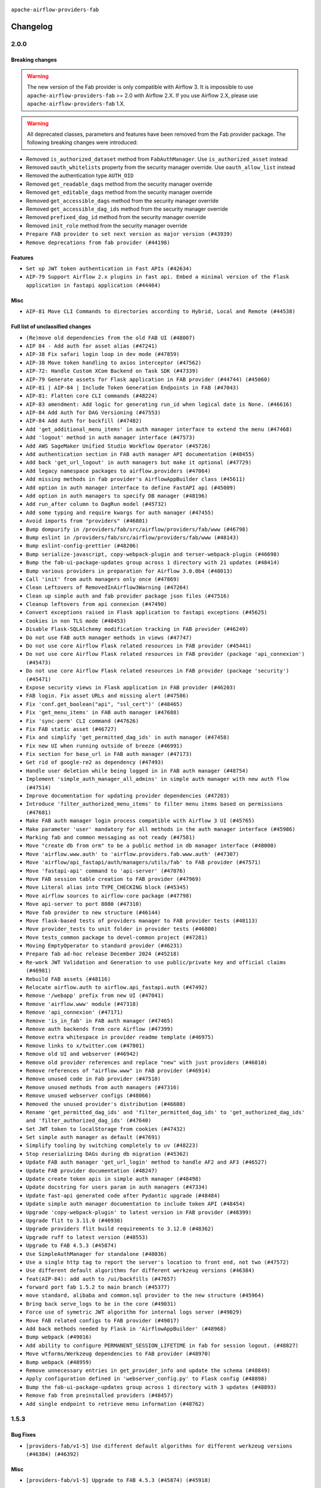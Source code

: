  .. Licensed to the Apache Software Foundation (ASF) under one
    or more contributor license agreements.  See the NOTICE file
    distributed with this work for additional information
    regarding copyright ownership.  The ASF licenses this file
    to you under the Apache License, Version 2.0 (the
    "License"); you may not use this file except in compliance
    with the License.  You may obtain a copy of the License at

 ..   http://www.apache.org/licenses/LICENSE-2.0

 .. Unless required by applicable law or agreed to in writing,
    software distributed under the License is distributed on an
    "AS IS" BASIS, WITHOUT WARRANTIES OR CONDITIONS OF ANY
    KIND, either express or implied.  See the License for the
    specific language governing permissions and limitations
    under the License.

``apache-airflow-providers-fab``

Changelog
---------

2.0.0
.....

Breaking changes
~~~~~~~~~~~~~~~~

.. warning::
  The new version of the Fab provider is only compatible with Airflow 3.
  It is impossible to use ``apache-airflow-providers-fab`` >= 2.0 with Airflow 2.X.
  If you use Airflow 2.X, please use ``apache-airflow-providers-fab`` 1.X.

.. warning::
  All deprecated classes, parameters and features have been removed from the Fab provider package.
  The following breaking changes were introduced:

* Removed ``is_authorized_dataset`` method from ``FabAuthManager``. Use ``is_authorized_asset`` instead
* Removed ``oauth_whitelists`` property from the security manager override. Use ``oauth_allow_list`` instead
* Removed the authentication type ``AUTH_OID``
* Removed ``get_readable_dags`` method from the security manager override
* Removed ``get_editable_dags`` method from the security manager override
* Removed ``get_accessible_dags`` method from the security manager override
* Removed ``get_accessible_dag_ids`` method from the security manager override
* Removed ``prefixed_dag_id`` method from the security manager override
* Removed ``init_role`` method from the security manager override

* ``Prepare FAB provider to set next version as major version (#43939)``
* ``Remove deprecations from fab provider (#44198)``

Features
~~~~~~~~

* ``Set up JWT token authentication in Fast APIs (#42634)``
* ``AIP-79 Support Airflow 2.x plugins in fast api. Embed a minimal version of the Flask application in fastapi application (#44464)``

Misc
~~~~

* ``AIP-81 Move CLI Commands to directories according to Hybrid, Local and Remote (#44538)``

Full list of unclassified changes
~~~~~~~~~~~~~~~~~~~~~~~~~~~~~~~~~

* ``(Re)move old dependencies from the old FAB UI (#48007)``
* ``AIP 84 - Add auth for asset alias (#47241)``
* ``AIP-38 Fix safari login loop in dev mode (#47859)``
* ``AIP-38 Move token handling to axios interceptor (#47562)``
* ``AIP-72: Handle Custom XCom Backend on Task SDK (#47339)``
* ``AIP-79 Generate assets for Flask application in FAB provider (#44744) (#45060)``
* ``AIP-81 | AIP-84 | Include Token Generation Endpoints in FAB (#47043)``
* ``AIP-81: Flatten core CLI commands (#48224)``
* ``AIP-83 amendment: Add logic for generating run_id when logical date is None. (#46616)``
* ``AIP-84 Add Auth for DAG Versioning (#47553)``
* ``AIP-84 Add Auth for backfill (#47482)``
* ``Add 'get_additional_menu_items' in auth manager interface to extend the menu (#47468)``
* ``Add 'logout' method in auth manager interface (#47573)``
* ``Add AWS SageMaker Unified Studio Workflow Operator (#45726)``
* ``Add authentication section in FAB auth manager API documentation (#48455)``
* ``Add back 'get_url_logout' in auth managers but make it optional (#47729)``
* ``Add legacy namespace packages to airflow.providers (#47064)``
* ``Add missing methods in fab provider's AirflowAppBuilder class (#45611)``
* ``Add option in auth manager interface to define FastAPI api (#45009)``
* ``Add option in auth managers to specify DB manager (#48196)``
* ``Add run_after column to DagRun model (#45732)``
* ``Add some typing and require kwargs for auth manager (#47455)``
* ``Avoid imports from "providers" (#46801)``
* ``Bump dompurify in /providers/fab/src/airflow/providers/fab/www (#46798)``
* ``Bump eslint in /providers/fab/src/airflow/providers/fab/www (#48143)``
* ``Bump eslint-config-prettier (#48206)``
* ``Bump serialize-javascript, copy-webpack-plugin and terser-webpack-plugin (#46698)``
* ``Bump the fab-ui-package-updates group across 1 directory with 21 updates (#48414)``
* ``Bump various providers in preparation for Airflow 3.0.0b4 (#48013)``
* ``Call 'init' from auth managers only once (#47869)``
* ``Clean Leftovers of RemovedInAirflow3Warning (#47264)``
* ``Clean up simple auth and fab provider package json files (#47516)``
* ``Cleanup leftovers from api connexion (#47490)``
* ``Convert exceptions raised in Flask application to fastapi exceptions (#45625)``
* ``Cookies in non TLS mode (#48453)``
* ``Disable Flask-SQLAlchemy modification tracking in FAB provider (#46249)``
* ``Do not use FAB auth manager methods in views (#47747)``
* ``Do not use core Airflow Flask related resources in FAB provider (#45441)``
* ``Do not use core Airflow Flask related resources in FAB provider (package 'api_connexion') (#45473)``
* ``Do not use core Airflow Flask related resources in FAB provider (package 'security') (#45471)``
* ``Expose security views in Flask application in FAB provider (#46203)``
* ``FAB login. Fix asset URLs and missing alert (#47586)``
* ``Fix 'conf.get_boolean("api", "ssl_cert")' (#48465)``
* ``Fix 'get_menu_items' in FAB auth manager (#47688)``
* ``Fix 'sync-perm' CLI command (#47626)``
* ``Fix FAB static asset (#46727)``
* ``Fix and simplify 'get_permitted_dag_ids' in auth manager (#47458)``
* ``Fix new UI when running outside of breeze (#46991)``
* ``Fix section for base_url in FAB auth manager (#47173)``
* ``Get rid of google-re2 as dependency (#47493)``
* ``Handle user deletion while being logged in in FAB auth manager (#48754)``
* ``Implement 'simple_auth_manager_all_admins' in simple auth manager with new auth flow (#47514)``
* ``Improve documentation for updating provider dependencies (#47203)``
* ``Introduce 'filter_authorized_menu_items' to filter menu items based on permissions (#47681)``
* ``Make FAB auth manager login process compatible with Airflow 3 UI (#45765)``
* ``Make parameter 'user' mandatory for all methods in the auth manager interface (#45986)``
* ``Marking fab and common messaging as not ready (#47581)``
* ``Move "create db from orm" to be a public method in db manager interface (#48000)``
* ``Move 'airflow.www.auth' to 'airflow.providers.fab.www.auth' (#47307)``
* ``Move 'airflow/api_fastapi/auth/managers/utils/fab' to FAB provider (#47571)``
* ``Move 'fastapi-api' command to 'api-server' (#47076)``
* ``Move FAB session table creation to FAB provider (#47969)``
* ``Move Literal alias into TYPE_CHECKING block (#45345)``
* ``Move airflow sources to airflow-core package (#47798)``
* ``Move api-server to port 8080 (#47310)``
* ``Move fab provider to new structure (#46144)``
* ``Move flask-based tests of providers manager to FAB provider tests (#48113)``
* ``Move provider_tests to unit folder in provider tests (#46800)``
* ``Move tests_common package to devel-common project (#47281)``
* ``Moving EmptyOperator to standard provider (#46231)``
* ``Prepare fab ad-hoc release December 2024 (#45218)``
* ``Re-work JWT Validation and Generation to use public/private key and official claims (#46981)``
* ``Rebuild FAB assets (#48116)``
* ``Relocate airflow.auth to airflow.api_fastapi.auth (#47492)``
* ``Remove '/webapp' prefix from new UI (#47041)``
* ``Remove 'airflow.www' module (#47318)``
* ``Remove 'api_connexion' (#47171)``
* ``Remove 'is_in_fab' in FAB auth manager (#47465)``
* ``Remove auth backends from core Airflow (#47399)``
* ``Remove extra whitespace in provider readme template (#46975)``
* ``Remove links to x/twitter.com (#47801)``
* ``Remove old UI and webserver (#46942)``
* ``Remove old provider references and replace "new" with just providers (#46810)``
* ``Remove references of "airflow.www" in FAB provider (#46914)``
* ``Remove unused code in Fab provider (#47510)``
* ``Remove unused methods from auth managers (#47316)``
* ``Remove unused webserver configs (#48066)``
* ``Removed the unused provider's distribution (#46608)``
* ``Rename 'get_permitted_dag_ids' and 'filter_permitted_dag_ids' to 'get_authorized_dag_ids' and 'filter_authorized_dag_ids' (#47640)``
* ``Set JWT token to localStorage from cookies (#47432)``
* ``Set simple auth manager as default (#47691)``
* ``Simplify tooling by switching completely to uv (#48223)``
* ``Stop reserializing DAGs during db migration (#45362)``
* ``Update FAB auth manager 'get_url_login' method to handle AF2 and AF3 (#46527)``
* ``Update FAB provider documentation (#48247)``
* ``Update create token apis in simple auth manager (#48498)``
* ``Update docstring for users param in auth managers (#47334)``
* ``Update fast-api generated code after Pydantic upgrade (#48484)``
* ``Update simple auth manager documentation to include token API (#48454)``
* ``Upgrade 'copy-webpack-plugin' to latest version in FAB provider (#48399)``
* ``Upgrade flit to 3.11.0 (#46938)``
* ``Upgrade providers flit build requirements to 3.12.0 (#48362)``
* ``Upgrade ruff to latest version (#48553)``
* ``Upgrade to FAB 4.5.3 (#45874)``
* ``Use SimpleAuthManager for standalone (#48036)``
* ``Use a single http tag to report the server's location to front end, not two (#47572)``
* ``Use different default algorithms for different werkzeug versions (#46384)``
* ``feat(AIP-84): add auth to /ui/backfills (#47657)``
* ``forward port fab 1.5.2 to main branch (#45377)``
* ``move standard, alibaba and common.sql provider to the new structure (#45964)``
* ``Bring back serve_logs to be in the core (#49031)``
* ``Force use of symetric JWT algorithm for internal logs server (#49029)``
* ``Move FAB related configs to FAB provider (#49017)``
* ``Add back methods needed by Flask in 'AirflowAppBuilder' (#48968)``
* ``Bump webpack (#49016)``
* ``Add ability to configure PERMANENT_SESSION_LIFETIME in fab for session logout. (#48827)``
* ``Move wtforms/Werkzeug dependencies to FAB provider (#48970)``
* ``Bump webpack (#48959)``
* ``Remove unnecessary entries in get_provider_info and update the schema (#48849)``
* ``Apply configuration defined in 'webserver_config.py' to Flask config (#48898)``
* ``Bump the fab-ui-package-updates group across 1 directory with 3 updates (#48893)``
* ``Remove fab from preinstalled providers (#48457)``
* ``Add single endpoint to retrieve menu information (#48762)``

.. Below changes are excluded from the changelog. Move them to
   appropriate section above if needed. Do not delete the lines(!):
   * ``Prevent __init__.py in providers from being modified (#44713)``
   * ``Use Python 3.9 as target version for Ruff & Black rules (#44298)``
   * ``Prepare docs for Mar 2nd wave of providers (#48383)``
   * ``Prepare docs for Nov 1st wave of providers Dec 2024 (#45042)``
   * ``Prepare documentation for FAB 2.0.0rc2 release (#48745)``
   * ``Remove dev0 suffix from Airflow version (#48934)``
   * ``Improve documentation building iteration (#48760)``
   * ``Prepare docs for Apr 1st wave of providers (#48828)``
   * ``Fix default base value (#49013)``

1.5.3
.....

Bug Fixes
~~~~~~~~~

* ``[providers-fab/v1-5] Use different default algorithms for different werkzeug versions (#46384) (#46392)``

Misc
~~~~

* ``[providers-fab/v1-5] Upgrade to FAB 4.5.3 (#45874) (#45918)``


1.5.2
.....

Misc
~~~~

* ``Correctly import isabs from os.path (#45178)``
* ``Invalidate user session on password reset (#45139)``

1.5.1
.....

Bug Fixes
~~~~~~~~~

* ``fab_auth_manager: allow get_user method to return the user authenticated via Kerberos (#43662)``


.. Below changes are excluded from the changelog. Move them to
   appropriate section above if needed. Do not delete the lines(!):
   * ``Expand and improve the kerberos api authentication documentation (#43682)``

1.5.0
.....

Features
~~~~~~~~

* ``feat(providers/fab): Use asset in common provider (#43112)``

Bug Fixes
~~~~~~~~~

* ``fix revoke Dag stale permission on airflow < 2.10 (#42844)``
* ``fix(providers/fab): alias is_authorized_dataset to is_authorized_asset (#43469)``
* ``fix: Change CustomSecurityManager method name (#43034)``

Misc
~~~~

* ``Upgrade Flask-AppBuilder to 4.5.2 (#43309)``
* ``Upgrade Flask-AppBuilder to 4.5.1 (#43251)``
* ``Move user and roles schemas to fab provider (#42869)``
* ``Move the session auth backend to FAB auth manager (#42878)``
* ``Add logging to the migration commands (#43516)``
* ``DOC fix documentation error in 'apache-airflow-providers-fab/access-control.rst' (#43495)``
* ``Rename dataset as asset in UI (#43073)``

.. Below changes are excluded from the changelog. Move them to
   appropriate section above if needed. Do not delete the lines(!):
   * ``Split providers out of the main "airflow/" tree into a UV workspace project (#42505)``
   * ``Start porting DAG definition code to the Task SDK (#43076)``
   * ``Prepare docs for Oct 2nd wave of providers (#43409)``
   * ``Prepare docs for Oct 2nd wave of providers RC2 (#43540)``

1.4.1
.....

Misc
~~~~

* ``Update Rest API tests to no longer rely on FAB auth manager. Move tests specific to FAB permissions to FAB provider (#42523)``
* ``Rename dataset related python variable names to asset (#41348)``
* ``Simplify expression for get_permitted_dag_ids query (#42484)``


.. Below changes are excluded from the changelog. Move them to
   appropriate section above if needed. Do not delete the lines(!):

1.4.0
.....

Features
~~~~~~~~

* ``Add FAB migration commands (#41804)``
* ``Separate FAB migration from Core Airflow migration (#41437)``

Misc
~~~~

* ``Deprecated kerberos auth removed (#41693)``
* ``Deprecated configuration removed (#42129)``
* ``Move 'is_active' user property to FAB auth manager (#42042)``
* ``Move 'register_views' to auth manager interface (#41777)``
* ``Revert "Provider fab auth manager deprecated methods removed (#41720)" (#41960)``
* ``Provider fab auth manager deprecated methods removed (#41720)``
* ``Make kerberos an optional and devel dependency for impala and fab (#41616)``


.. Below changes are excluded from the changelog. Move them to
   appropriate section above if needed. Do not delete the lines(!):
   * ``Add TODOs in providers code for Subdag code removal (#41963)``
   * ``Add fixes by breeze/precommit-lint static checks (#41604) (#41618)``

.. Review and move the new changes to one of the sections above:
   * ``Fix pre-commit for auto update of fab migration versions (#42382)``
   * ``Handle 'AUTH_ROLE_PUBLIC' in FAB auth manager (#42280)``

1.3.0
.....

Features
~~~~~~~~

* ``Feature: Allow set Dag Run resource into Dag Level permission (#40703)``

Misc
~~~~

* ``Remove deprecated SubDags (#41390)``


.. Below changes are excluded from the changelog. Move them to
   appropriate section above if needed. Do not delete the lines(!):

1.2.2
.....

Bug Fixes
~~~~~~~~~

* ``Bug fix: sync perm command not able to use custom security manager (#41020)``
* ``Bump version checked by FAB provider on logout CSRF protection to 2.10.0 (#40784)``

Misc
~~~~

* ``AIP-44 make database isolation mode work in Breeze (#40894)``


.. Below changes are excluded from the changelog. Move them to
   appropriate section above if needed. Do not delete the lines(!):

1.2.1
.....

Bug Fixes
~~~~~~~~~

* ``Add backward compatibility to CSRF protection of '/logout' method (#40479)``

.. Below changes are excluded from the changelog. Move them to
   appropriate section above if needed. Do not delete the lines(!):
   * ``Enable enforcing pydocstyle rule D213 in ruff. (#40448)``

1.2.0
.....

Features
~~~~~~~~

* ``Add CSRF protection to "/logout" (#40145)``

Misc
~~~~

* ``implement per-provider tests with lowest-direct dependency resolution (#39946)``
* ``Upgrade to FAB 4.5.0 (#39851)``
* ``fix: sqa deprecations for airflow providers (#39293)``
* ``Add '[webserver]update_fab_perms' to deprecated configs (#40317)``

1.1.1
.....

Misc
~~~~

* ``Faster 'airflow_version' imports (#39552)``
* ``Simplify 'airflow_version' imports (#39497)``
* ``Simplify action name retrieval in FAB auth manager (#39358)``
* ``Add 'jmespath' as an explicit dependency (#39350)``

.. Below changes are excluded from the changelog. Move them to
   appropriate section above if needed. Do not delete the lines(!):
   * ``Reapply templates for all providers (#39554)``

1.1.0
.....

.. note::
  This release of provider is only available for Airflow 2.7+ as explained in the
  `Apache Airflow providers support policy <https://github.com/apache/airflow/blob/main/PROVIDERS.rst#minimum-supported-version-of-airflow-for-community-managed-providers>`_.

Bug Fixes
~~~~~~~~~

* ``Remove plugins permissions from Viewer role (#39254)``
* ``Update 'is_authorized_custom_view' from auth manager to handle custom actions (#39167)``

Misc
~~~~

* ``Bump minimum Airflow version in providers to Airflow 2.7.0 (#39240)``

1.0.4
.....

Bug Fixes
~~~~~~~~~

* ``Remove button for reset my password when we have reset password (#38957)``

.. Below changes are excluded from the changelog. Move them to
   appropriate section above if needed. Do not delete the lines(!):
   * ``Activate RUF019 that checks for unnecessary key check (#38950)``


1.0.3
.....

Bug Fixes
~~~~~~~~~

* ``Rename 'allowed_filter_attrs' to 'allowed_sort_attrs' (#38626)``
* ``Fix azure authentication when no email is set (#38872)``

.. Below changes are excluded from the changelog. Move them to
   appropriate section above if needed. Do not delete the lines(!):
   * ``fix: try002 for provider fab (#38801)``

1.0.2
.....

First stable release for the provider


.. Below changes are excluded from the changelog. Move them to
   appropriate section above if needed. Do not delete the lines(!):
   * ``Upgrade FAB to 4.4.1 (#38319)``
   * ``Bump ruff to 0.3.3 (#38240)``
   * ``Make the method 'BaseAuthManager.is_authorized_custom_view' abstract (#37915)``
   * ``Avoid use of 'assert' outside of the tests (#37718)``
   * ``Resolve G004: Logging statement uses f-string (#37873)``
   * ``Remove useless methods from security manager (#37889)``
   * ``Use 'next' when redirecting (#37904)``
   * ``Add "MENU" permission in auth manager (#37881)``
   * ``Avoid to use too broad 'noqa' (#37862)``
   * ``Add post endpoint for dataset events (#37570)``
   * ``Add "queuedEvent" endpoint to get/delete DatasetDagRunQueue (#37176)``
   * ``Add swagger path to FAB Auth manager and Internal API (#37525)``
   * ``Revoking audit_log permission from all users except admin (#37501)``
   * ``Enable the 'Is Active?' flag by default in user view (#37507)``
   * ``Add comment about versions updated by release manager (#37488)``
   * ``Until we release 2.9.0, we keep airflow >= 2.9.0.dev0 for FAB provider (#37421)``
   * ``Improve suffix handling for provider-generated dependencies (#38029)``

1.0.0 (YANKED)
..............

Initial version of the provider (beta).

